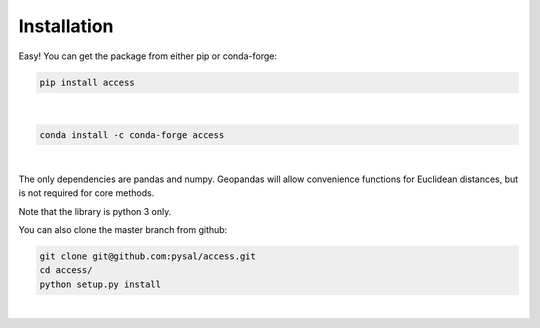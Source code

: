 .. Installation

Installation
============

Easy!  You can get the package from either pip or conda-forge:

.. code-block:: bash

  pip install access

|

.. code-block:: bash

   conda install -c conda-forge access

|

The only dependencies are pandas and numpy.  
Geopandas will allow convenience functions for Euclidean distances, but is not required for core methods.

Note that the library is python 3 only.

You can also clone the master branch from github:

.. code-block:: bash
  
  git clone git@github.com:pysal/access.git
  cd access/
  python setup.py install

|
